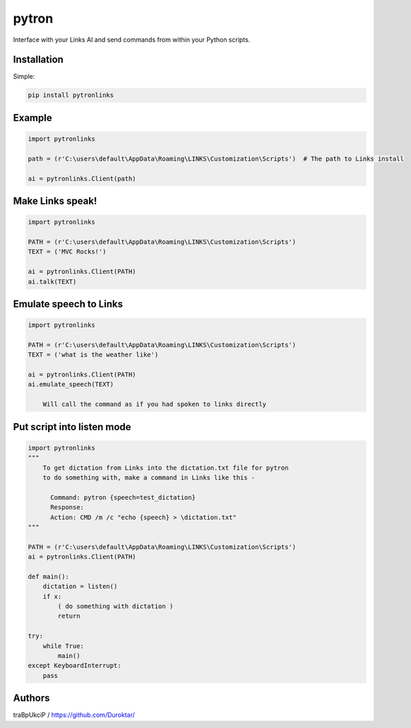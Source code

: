======
pytron
======


Interface with your Links AI and send commands from within your Python scripts.




Installation
============


Simple:

.. code-block:: console

    pip install pytronlinks


Example
=======

.. code-block:: python

    import pytronlinks

    path = (r'C:\users\default\AppData\Roaming\LINKS\Customization\Scripts')  # The path to Links install

    ai = pytronlinks.Client(path)


Make Links speak!
=================

.. code-block:: python

    import pytronlinks

    PATH = (r'C:\users\default\AppData\Roaming\LINKS\Customization\Scripts')
    TEXT = ('MVC Rocks!')

    ai = pytronlinks.Client(PATH)
    ai.talk(TEXT)


Emulate speech to Links
==========================

.. code-block:: python

    import pytronlinks

    PATH = (r'C:\users\default\AppData\Roaming\LINKS\Customization\Scripts')
    TEXT = ('what is the weather like')

    ai = pytronlinks.Client(PATH)
    ai.emulate_speech(TEXT)

        Will call the command as if you had spoken to links directly


Put script into listen mode
==========================

.. code-block:: python

    import pytronlinks
    """
        To get dictation from Links into the dictation.txt file for pytron
        to do something with, make a command in Links like this -

          Command: pytron {speech=test_dictation}
          Response:
          Action: CMD /m /c "echo {speech} > \dictation.txt"
    """

    PATH = (r'C:\users\default\AppData\Roaming\LINKS\Customization\Scripts')
    ai = pytronlinks.Client(PATH)

    def main():
        dictation = listen()
        if x:
            ( do something with dictation )
            return

    try:
        while True:
            main()
    except KeyboardInterrupt:
        pass


Authors
=======

traBpUkciP / `<https://github.com/Duroktar/>`__